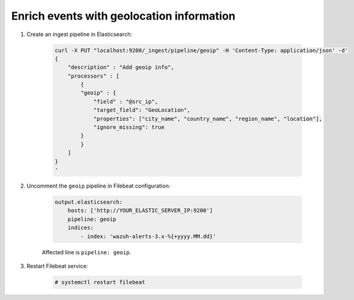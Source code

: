 .. Copyright (C) 2019 Wazuh, Inc.

.. _geo_ip:

Enrich events with geolocation information
==========================================

1. Create an ingest pipeline in Elasticsearch:

    .. code-blocK:: bash

        curl -X PUT "localhost:9200/_ingest/pipeline/geoip" -H 'Content-Type: application/json' -d'
        {
            "description" : "Add geoip info",
            "processors" : [
                {
                "geoip" : {
                    "field" : "@src_ip",
                    "target_field": "GeoLocation",
                    "properties": ["city_name", "country_name", "region_name", "location"],
                    "ignore_missing": true
                }
                }
            ]
        }
        '

2. Uncomment the ``geoip`` pipeline in Filebeat configuration:

    .. code-block:: yaml

        output.elasticsearch:
            hosts: ['http://YOUR_ELASTIC_SERVER_IP:9200']
            pipeline: geoip
            indices:
                - index: 'wazuh-alerts-3.x-%{+yyyy.MM.dd}'

    Affected line is ``pipeline: geoip``.

3. Restart Filebeat service:

    .. code-block:: console

        # systemctl restart filebeat